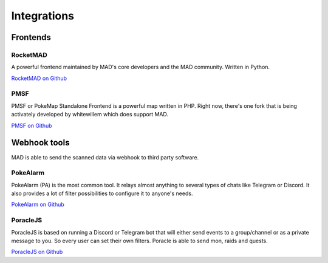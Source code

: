 ============
Integrations
============


.. _sec_frontends:

Frontends
====================

RocketMAD
-------------

A powerful frontend maintained by MAD's core developers and the MAD community. Written in Python.

`RocketMAD on Github <https://github.com/cecpk/Rocketmad>`_

PMSF
----

PMSF or PokeMap Standalone Frontend is a powerful map written in PHP. Right now, there's one fork
that is being activately developed by whitewillem which does support MAD.

`PMSF on Github <https://github.com/whitewillem/PMSF>`_

Webhook tools
=============

MAD is able to send the scanned data via webhook to third party software.

PokeAlarm
---------

PokeAlarm (PA) is the most common tool. It relays almost anything to several types of chats like Telegram or Discord. It also provides a lot of filter possibilities to configure it to anyone's needs.

`PokeAlarm on Github <https://github.com/PokeAlarm/PokeAlarm>`_

PoracleJS
---------

PoracleJS is based on running a Discord or Telegram bot that will either send events to a group/channel or as a private message to you. So every user can set their own filters. Poracle is able to send mon, raids and quests. 

`PoracleJS on Github <https://github.com/KartulUdus/PoracleJS>`_
